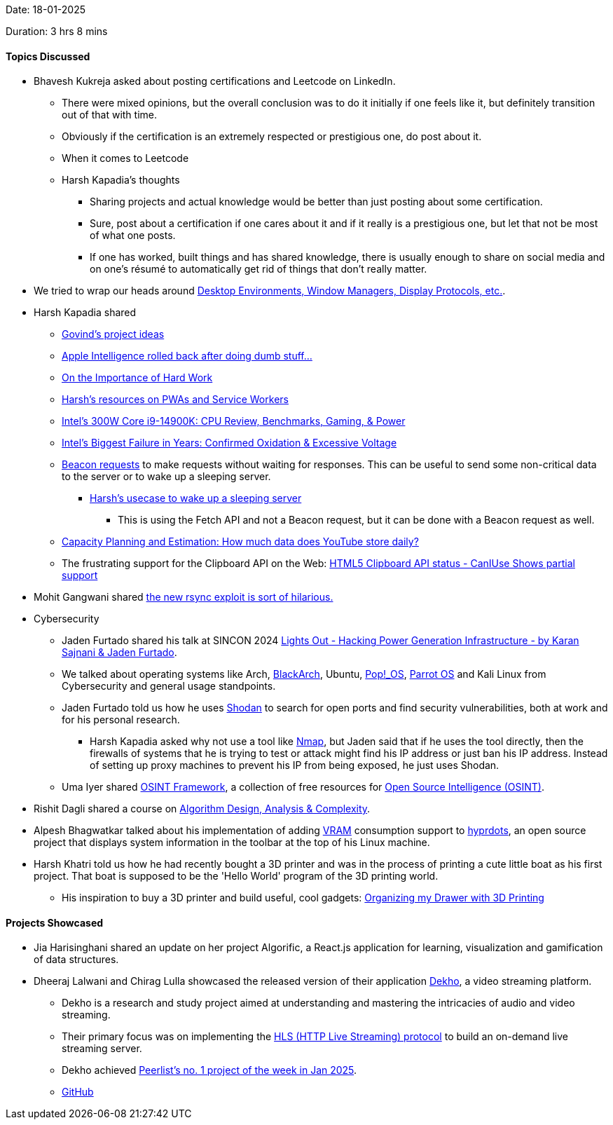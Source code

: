 Date: 18-01-2025

Duration: 3 hrs 8 mins

==== Topics Discussed

* Bhavesh Kukreja asked about posting certifications and Leetcode on LinkedIn.
	** There were mixed opinions, but the overall conclusion was to do it initially if one feels like it, but definitely transition out of that with time.
	** Obviously if the certification is an extremely respected or prestigious one, do post about it.
	** When it comes to Leetcode
	** Harsh Kapadia's thoughts
		*** Sharing projects and actual knowledge would be better than just posting about some certification.
		*** Sure, post about a certification if one cares about it and if it really is a prestigious one, but let that not be most of what one posts.
		*** If one has worked, built things and has shared knowledge, there is usually enough to share on social media and on one's résumé to automatically get rid of things that don't really matter.
* We tried to wrap our heads around link:https://dev.to/sandheep_kumarpatro_1c48/introduction-to-linux-guis-unpacking-the-basics-of-desktop-environments-window-managers-and-more-4anf[Desktop Environments, Window Managers, Display Protocols, etc.^].
* Harsh Kapadia shared
	** link:https://gowind.github.io/ideas[Govind's project ideas^]
	** link:https://www.youtube.com/watch?v=7rXgVsIGvGQ[Apple Intelligence rolled back after doing dumb stuff...^]
	** link:https://beej.us/blog/data/noises-in-the-distance[On the Importance of Hard Work^]
	** link:https://dev.harshkapadia.me/resources#pwa--service-worker-api[Harsh's resources on PWAs and Service Workers^]
	** link:https://www.youtube.com/watch?v=2MvvCr-thM8[Intel's 300W Core i9-14900K: CPU Review, Benchmarks, Gaming, & Power^]
	** link:https://www.youtube.com/watch?v=OVdmK1UGzGs[Intel's Biggest Failure in Years: Confirmed Oxidation & Excessive Voltage^]
	** link:https://css-tricks.com/send-an-http-request-on-page-exit/#aa-using-navigator-sendbeacon[Beacon requests^] to make requests without waiting for responses. This can be useful to send some non-critical data to the server or to wake up a sleeping server.
		*** link:https://github.com/HarshKapadia2/ipl-app/blob/312292aa8a03e57642c32c5c08a7cd0f74f44aa1/client/public/index.html#L42C3-L52C12[Harsh's usecase to wake up a sleeping server^]
			**** This is using the Fetch API and not a Beacon request, but it can be done with a Beacon request as well.
	** link:https://www.youtube.com/watch?v=0myM0k1mjZw[Capacity Planning and Estimation: How much data does YouTube store daily?^]
	** The frustrating support for the Clipboard API on the Web: link:https://stackoverflow.com/questions/24293864/html5-clipboard-api-status-caniuse-shows-partial-support[HTML5 Clipboard API status - CanIUse Shows partial support^]
* Mohit Gangwani shared link:https://www.youtube.com/watch?v=eKtpdMmLMHYp[the new rsync exploit is sort of hilarious.^]
* Cybersecurity
	** Jaden Furtado shared his talk at SINCON 2024 link:https://www.youtube.com/watch?v=4HchTam8e2A[Lights Out - Hacking Power Generation Infrastructure - by Karan Sajnani & Jaden Furtado^].
	** We talked about operating systems like Arch, link:https://www.blackarch.org[BlackArch^], Ubuntu, link:https://pop.system76.com[Pop!_OS^], link:https://en.wikipedia.org/wiki/Parrot_OS[Parrot OS^] and Kali Linux from Cybersecurity and general usage standpoints.
	** Jaden Furtado told us how he uses link:https://www.shodan.io[Shodan^] to search for open ports and find security vulnerabilities, both at work and for his personal research.
		*** Harsh Kapadia asked why not use a tool like link:https://nmap.org[Nmap^], but Jaden said that if he uses the tool directly, then the firewalls of systems that he is trying to test or attack might find his IP address or just ban his IP address. Instead of setting up proxy machines to prevent his IP from being exposed, he just uses Shodan.
	** Uma Iyer shared link:https://osintframework.com[OSINT Framework^], a collection of free resources for link:https://en.wikipedia.org/wiki/Open-source_intelligence[Open Source Intelligence (OSINT)^].
* Rishit Dagli shared a course on link:https://www.cs.toronto.edu/~bor/373s20/material.html[Algorithm Design, Analysis & Complexity^].
* Alpesh Bhagwatkar talked about his implementation of adding link:https://www.maketecheasier.com/what-vram-is-and-increase-vram[VRAM^] consumption support to link:https://github.com/prasanthrangan/hyprdots[hyprdots^], an open source project that displays system information in the toolbar at the top of his Linux machine.
* Harsh Khatri told us how he had recently bought a 3D printer and was in the process of printing a cute little boat as his first project. That boat is supposed to be the 'Hello World' program of the 3D printing world.
	** His inspiration to buy a 3D printer and build useful, cool gadgets: link:https://www.youtube.com/watch?v=-s74phtezf4[Organizing my Drawer with 3D Printing^]

==== Projects Showcased

* Jia Harisinghani shared an update on her project Algorific, a React.js application for learning, visualization and gamification of data structures.
* Dheeraj Lalwani and Chirag Lulla showcased the released version of their application link:https://dekho-lva4.onrender.com[Dekho^], a video streaming platform.
	** Dekho is a research and study project aimed at understanding and mastering the intricacies of audio and video streaming.
	** Their primary focus was on implementing the link:https://en.wikipedia.org/wiki/HTTP_Live_Streaming[HLS (HTTP Live Streaming) protocol^] to build an on-demand live streaming server.
	** Dekho achieved link:https://peerlist.io/dheerajlalwani/project/dekho[Peerlist's no. 1 project of the week in Jan 2025^].
	** link:https://github.com/Chirag-And-Dheeraj/video-streaming-server[GitHub^]
